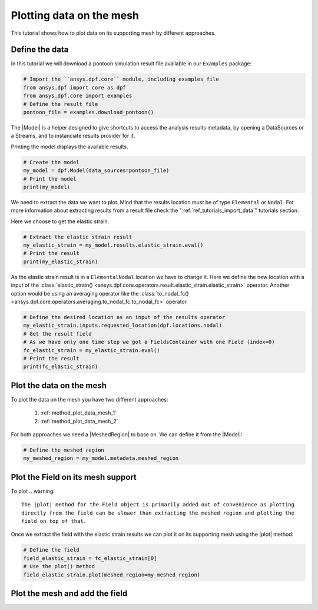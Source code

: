 .. _ref_plotting_data_on_the_mesh:

=========================
Plotting data on the mesh
=========================


.. |MeshedRegion| replace:: :class:`MeshedRegion <ansys.dpf.core.meshed_region.MeshedRegion>`
.. |Model| replace:: :class:`Model <ansys.dpf.core.model.Model>`
.. |plot| replace:: :func:`plot()<ansys.dpf.core.field.Field.plot>`
.. |DpfPlotter| replace:: :class:`DpfPlotter<ansys.dpf.core.plotter.DpfPlotter>`

This tutorial shows how to plot data on its supporting mesh by different approaches.

Define the data
---------------

In this tutorial we will download a pontoon simulation result file available
in our ``Examples`` package:

.. code-block:: python

    # Import the ``ansys.dpf.core`` module, including examples file
    from ansys.dpf import core as dpf
    from ansys.dpf.core import examples
    # Define the result file
    pontoon_file = examples.download_pontoon()

The |Model| is a helper designed to give shortcuts to access the analysis results
metadata, by opening a DataSources or a Streams, and to instanciate results provider for it.

Printing the model displays the available results.

.. code-block:: python

    # Create the model
    my_model = dpf.Model(data_sources=pontoon_file)
    # Print the model
    print(my_model)

.. rst-class:: sphx-glr-script-out

 .. jupyter-execute::
    :hide-code:

    from ansys.dpf import core as dpf
    from ansys.dpf.core import examples
    pontoon_file = examples.download_pontoon()
    my_model = dpf.Model(data_sources=pontoon_file)
    print(my_model)

We need to extract the data we want to plot. Mind that the results location must be of
type ``Elemental`` or ``Nodal``. Fot more information about extracting results from a
result file check the ":ref:`ref_tutorials_import_data`" tutorials section.

Here we choose to get the elastic strain.

.. code-block:: python

    # Extract the elastic strain result
    my_elastic_strain = my_model.results.elastic_strain.eval()
    # Print the result
    print(my_elastic_strain)

.. rst-class:: sphx-glr-script-out

 .. jupyter-execute::
    :hide-code:

    my_elastic_strain = my_model.results.elastic_strain.eval()
    print(my_elastic_strain)

As the elastic strain result is in a ``ElementalNodal`` location we have to change it.
Here we define the new location with a input of the
:class:`elastic_strain() <ansys.dpf.core.operators.result.elastic_strain.elastic_strain>` operator.
Another option would be using an averaging operator like the
:class:`to_nodal_fc() <ansys.dpf.core.operators.averaging.to_nodal_fc.to_nodal_fc>` operator

.. code-block:: python

    # Define the desired location as an input of the results operator
    my_elastic_strain.inputs.requested_location(dpf.locations.nodal)
    # Get the result field
    # As we have only one time step we got a FieldsContainer with one Field (index=0)
    fc_elastic_strain = my_elastic_strain.eval()
    # Print the result
    print(fc_elastic_strain)

.. rst-class:: sphx-glr-script-out

 .. jupyter-execute::
    :hide-code:

    my_elastic_strain.inputs.requested_location(dpf.locations.nodal)
    fc_elastic_strain = my_elastic_strain.eval()
    print(fc_elastic_strain)

Plot the data on the mesh
-------------------------

To plot the data on the mesh you have two different approaches:

    1)  :ref:`method_plot_data_mesh_1`
    2)  :ref:`method_plot_data_mesh_2`

For both approaches we need a |MeshedRegion| to base on. We can define it from the |Model|:

.. code-block:: python

    # Define the meshed region
    my_meshed_region = my_model.metadata.meshed_region

.. _method_plot_data_mesh_1:

Plot the Field on its mesh support
----------------------------------

To plot
.. warning::

    The |plot| method for the Field object is primarily added out of convenience as plotting
    directly from the field can be slower than extracting the meshed region and plotting the
    field on top of that.

Once we extract the field with the elastic strain results we can plot it on its
supporting mesh using the |plot| method:

.. code-block:: python

    # Define the field
    field_elastic_strain = fc_elastic_strain[0]
    # Use the plot() method
    field_elastic_strain.plot(meshed_region=my_meshed_region)

.. _method_plot_data_mesh_2:

Plot the mesh and add the field
-------------------------------


